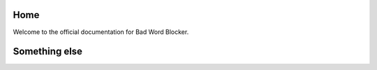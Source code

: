 Home 
====

Welcome to the official documentation for Bad Word Blocker. 


Something else
==============
